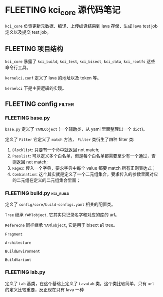 * FLEETING kci_core 源代码笔记
  ~kci_core~ 负责更新元数据、编译、上传编译结果到 lava 存储、生成 lava test job 定义以及提交 test job。

** FLEETING 项目结构

   ~kci_core~ 暴露了 ~kci_build~, ~kci_test~, ~kci_bisect~, ~kci_data~, ~kci_rootfs~ 这些命令行工具。

   ~kernelci.conf~ 定义了 lava 的地址以及 token 等。

   ~kernelci~ 下是主要逻辑的实现。

   
** FLEETING config                                                   :filter:
   
*** FLEETING base.py
    ~base.py~ 定义了 ~YAMLObject~ (一个辅助类，从 yaml 里面整理出一个 ~dict~)。

    定义了 ~Filter~ 它定义了 ~match~ 方法， ~Filter~ 类衍生了四种 filter 类:

    1. ~Blocklist~: 只要有一个命中就返回 not match;
    2. ~Passlist~: 可以定义多个白名单，但是每个白名单都需要至少有一个通过，否则返回 not match;
    3. ~Regex~: 传入一个字典，要求字典中每个 value 都要 match 所有正则表达式；
    4. ~Combination~: 这个其实就是定义了一个二元组集合，要求传入的参数里面对应的二元组在定义的二元组集合里面；
*** FLEETING build.py                                             :kci_build:
    定义了 ~config/core/build-configs.yaml~ 相关的配置类。

    ~Tree~ 继承 ~YAMlobject~, 它其实只记录名字和对应的库的 url。

    ~Referecne~ 同样继承 ~YAMlobject~, 它是用于 bisect 的 tree。

    ~Fragment~

    ~Architecture~

    ~BuildEnvironment~

    ~BuildVariant~
*** FLEETING lab.py
    定义了 ~Lab~ 基类，在这个基础上定义了 ~LavaLab~ 类。这个类比较简单，只有 ~url~ 的定义比较重要，反正现在只有 lava 一种
    
